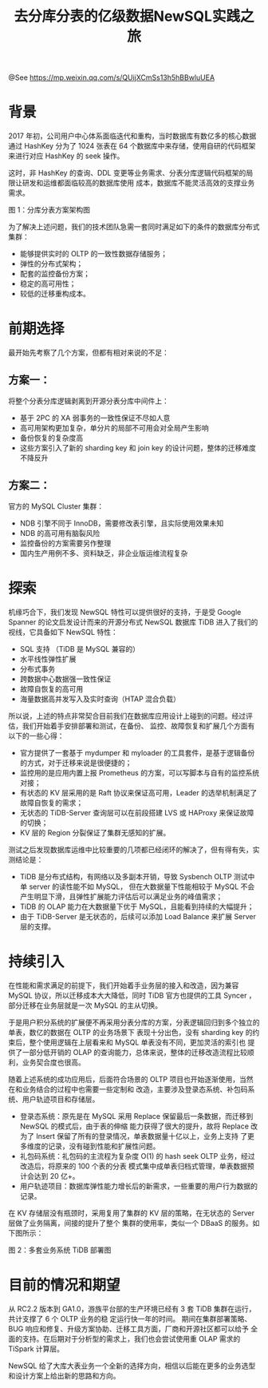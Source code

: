 #+TITLE: 去分库分表的亿级数据NewSQL实践之旅

@See https://mp.weixin.qq.com/s/QUijXCmSs13h5hBBwluUEA

* 背景

2017 年初，公司用户中心体系面临迭代和重构，当时数据库有数亿多的核心数据通过 HashKey 分为了 1024 张表在
64 个数据库中来存储，使用自研的代码框架来进行对应 HashKey 的 seek 操作。

这时，非 HashKey 的查询、DDL 变更等业务需求、分表分库逻辑代码框架的局限让研发和运维都面临较高的数据库使用
成本，数据库不能灵活高效的支撑业务需求。

#+ATTR_ORG: :width 810*573!
[[file:../../../images/NewSQL-MySQL-01.jpg]]
图 1：分库分表方案架构图

为了解决上述问题，我们的技术团队急需一套同时满足如下的条件的数据库分布式集群：
 - 能够提供实时的 OLTP 的一致性数据存储服务；
 - 弹性的分布式架构；
 - 配套的监控备份方案；
 - 稳定的高可用性；
 - 较低的迁移重构成本。
 
* 前期选择

最开始先考察了几个方案，但都有相对来说的不足：

** 方案一：

将整个分表分库逻辑剥离到开源分表分库中间件上：
 - 基于 2PC 的 XA 弱事务的一致性保证不尽如人意
 - 高可用架构更加复杂，单分片的局部不可用会对全局产生影响
 - 备份恢复的复杂度高
 - 这些方案引入了新的 sharding key 和 join key 的设计问题，整体的迁移难度不降反升

** 方案二：

官方的 MySQL Cluster 集群：
 - NDB 引擎不同于 InnoDB，需要修改表引擎，且实际使用效果未知
 - NDB 的高可用有脑裂风险
 - 监控备份的方案需要另作整理
 - 国内生产用例不多、资料缺乏，非企业版运维流程复杂

* 探索

机缘巧合下，我们发现 NewSQL 特性可以提供很好的支持，于是受 Google Spanner 的论文启发设计而来的开源分布式
NewSQL 数据库 TiDB 进入了我们的视线，它具备如下 NewSQL 特性：
 - SQL 支持 （TiDB 是 MySQL 兼容的）
 - 水平线性弹性扩展
 - 分布式事务
 - 跨数据中心数据强一致性保证
 - 故障自恢复的高可用
 - 海量数据高并发写入及实时查询（HTAP 混合负载）

所以说，上述的特点非常契合目前我们在数据库应用设计上碰到的问题。经过评估，我们开始着手安排部署和测试，在备份、
监控、故障恢复和扩展几个方面有以下的一些心得：
 - 官方提供了一套基于 mydumper 和 myloader 的工具套件，是基于逻辑备份的方式，对于迁移来说是很便捷的；
 - 监控用的是应用内置上报 Prometheus 的方案，可以写脚本与自有的监控系统对接；
 - 有状态的 KV 层采用的是 Raft 协议来保证高可用，Leader 的选举机制满足了故障自恢复的需求；
 - 无状态的 TiDB-Server 查询层可以在前段搭建 LVS 或 HAProxy 来保证故障的切换；
 - KV 层的 Region 分裂保证了集群无感知的扩展。

测试之后发现数据库运维中比较重要的几项都已经闭环的解决了，但有得有失，实测结论是：
 - TiDB 是分布式结构，有网络以及多副本开销，导致 Sysbench OLTP 测试中 单 server 的读性能不如 MySQL，
   但在大数据量下性能相较于 MySQL 不会产生明显下滑，且弹性扩展能力评估后可以满足业务的峰值需求；
 - TiDB 的 OLAP 能力在大数据量下优于 MySQL，且能看到持续的大幅提升；
 - 由于 TiDB-Server 是无状态的，后续可以添加 Load Balance 来扩展 Server 层的支撑。

* 持续引入

在性能和需求满足的前提下，我们开始着手业务层的接入和改造，因为兼容 MySQL 协议，所以迁移成本大大降低，同时
TiDB 官方也提供的工具 Syncer ，部分迁移在业务层就是一次 MySQL 的主从切换。

于是用户积分系统的扩展便不再采用分表分库的方案，分表逻辑回归到多个独立的单表，数亿的数据在 OLTP 的业务场景下
表现十分出色，没有 sharding key 的约束后，整个使用逻辑在上层看来和 MySQL 单表没有不同，更加灵活的索引也
提供了一部分低开销的 OLAP 的查询能力，总体来说，整体的迁移改造流程比较顺利，业务契合度也很高。

随着上述系统的成功应用后，后面符合场景的 OLTP 项目也开始逐渐使用，当然在和业务结合的过程中也需要一些定制和
改造，主要涉及登录态系统、补包码系统、用户轨迹项目和存储层。
 - 登录态系统：原先是在 MySQL 采用 Replace 保留最后一条数据，而迁移到 NewSQL   的模式后，由于表的伸缩
   能力获得了很大的提升，故将 Replace 改为了 Insert 保留了所有的登录情况，单表数据量十亿以上，业务上支持
   了更多维度的记录，没有碰到性能和扩展性问题。
 - 礼包码系统：礼包码的主流程为复杂度 O(1) 的 hash seek OLTP 业务，经过改造后，将原来的 100 个表的分表
   模式集中成单表归档式管理，单表数据预计会达到 20 亿+。
 - 用户轨迹项目：数据库弹性能力增长后的新需求，一些重要的用户行为数据的记录。

在 KV 存储层没有瓶颈时，采用复用了集群的 KV 层的策略，在无状态的 Server 层做了业务隔离，间接的提升了整个
集群的使用率，类似一个 DBaaS 的服务。如下图所示：

#+ATTR_ORG: :width 810*359!
[[file:../../../images/NewSQL-TiDB-02.jpg]]
图 2：多套业务系统 TiDB 部署图

* 目前的情况和期望

从 RC2.2 版本到 GA1.0，游族平台部的生产环境已经有 3 套 TiDB 集群在运行，共计支撑了 6 个 OLTP 业务的稳
定运行快一年的时间。 期间在集群部署策略、BUG 响应和修复、升级方案协助、迁移工具方面，厂商和开源社区都可以给予
全面的支持。在后期对于分析型的需求上，我们也会尝试使用重 OLAP 需求的 TiSpark 计算层。

NewSQL 给了大库大表业务一个全新的选择方向，相信以后能在更多的业务选型和设计方案上给出新的思路和方向。

